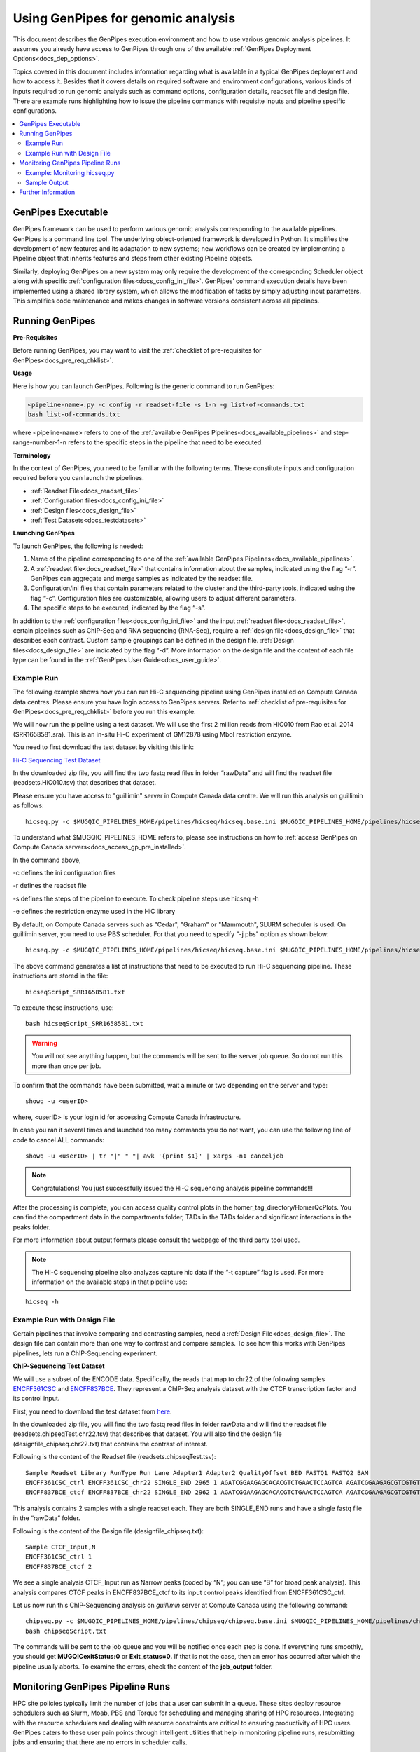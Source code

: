 .. _docs_using_gp:

.. spelling::

   userID
   txt
   Moab
   
Using GenPipes for genomic analysis
====================================

This document describes the GenPipes execution environment and how to use various genomic analysis pipelines.  It assumes you already have access to GenPipes through one of the available :ref:`GenPipes Deployment Options<docs_dep_options>`.

Topics covered in this document includes information regarding what is available in a typical GenPipes deployment and how to access it. Besides that it covers details on required software and environment configurations, various kinds of inputs required to run genomic analysis such as command options, configuration details, readset file and design file. There are example runs highlighting how to issue the pipeline commands with requisite inputs and pipeline specific configurations.

.. contents:: :local:


GenPipes Executable
--------------------
GenPipes framework can be used to perform various genomic analysis corresponding to the available pipelines.  GenPipes is a command line tool. The underlying object-oriented framework is developed in Python. It simplifies the development of new features and its adaptation to new systems; new workflows can be created by implementing a Pipeline object that inherits features and steps from other existing Pipeline objects. 

Similarly, deploying GenPipes on a new system may only require the development of the corresponding Scheduler object along with specific :ref:`configuration files<docs_config_ini_file>`. GenPipes’ command execution details have been implemented using a shared library system, which allows the modification of tasks by simply adjusting input parameters. This simplifies code maintenance and makes changes in software versions consistent across all pipelines.

Running GenPipes
-----------------

**Pre-Requisites**

Before running GenPipes, you may want to visit the :ref:`checklist of pre-requisites for GenPipes<docs_pre_req_chklist>`.

**Usage**

Here is how you can launch GenPipes. Following is the generic command to run GenPipes:

.. code-block:: bash

   <pipeline-name>.py -c config -r readset-file -s 1-n -g list-of-commands.txt
   bash list-of-commands.txt
       

where <pipeline-name> refers to one of the :ref:`available  GenPipes Pipelines<docs_available_pipelines>` and step-range-number-1-n refers to the specific steps in the pipeline that need to be executed. 

.. _gp_terminology:

**Terminology**

In the context of GenPipes, you need to be familiar with the following terms.  These constitute inputs and configuration required before you can launch the pipelines.

* :ref:`Readset File<docs_readset_file>`
* :ref:`Configuration files<docs_config_ini_file>`
* :ref:`Design files<docs_design_file>`
* :ref:`Test Datasets<docs_testdatasets>` 

**Launching GenPipes**

To launch GenPipes, the following is needed:

1. Name of the pipeline corresponding to one of the :ref:`available  GenPipes Pipelines<docs_available_pipelines>`.

2. A :ref:`readset file<docs_readset_file>` that contains information about the samples, indicated using the flag “-r”. GenPipes can aggregate and merge samples as indicated by the readset file.

3. Configuration/ini files that contain parameters related to the cluster and the third-party tools, indicated using the flag “-c”. Configuration files are customizable, allowing users to adjust different parameters.

4. The specific steps to be executed, indicated by the flag “-s”. 

In addition to the :ref:`configuration files<docs_config_ini_file>` and the input :ref:`readset file<docs_readset_file>`, certain pipelines such as ChIP-Seq and RNA sequencing (RNA-Seq), require a :ref:`design file<docs_design_file>` that describes each contrast. Custom sample groupings can be defined in the design file. :ref:`Design files<docs_design_file>` are indicated by the flag “-d”. More information on the design file and the content of each file type can be found in the :ref:`GenPipes User Guide<docs_user_guide>`. 

.. image:: /img/gp_command_profile.png

Example Run
^^^^^^^^^^^^

The following example shows how you can run Hi-C sequencing pipeline using GenPipes installed on Compute Canada data centres. Please ensure you have login access to GenPipes servers.  Refer to :ref:`checklist of pre-requisites for GenPipes<docs_pre_req_chklist>` before you run this example.

We will now run the pipeline using a test dataset. We will use the first 2 million reads from HIC010 from Rao et al. 2014 (SRR1658581.sra). This is an in-situ Hi-C experiment of GM12878 using MboI restriction enzyme.

You need to first download the test dataset by visiting this link: 

`Hi-C Sequencing Test Dataset <https://www.computationalgenomics.ca/tutorial/hicseq.zip>`_

In the downloaded zip file, you will find the two fastq read files in folder “rawData” and will find the readset file (readsets.HiC010.tsv) that describes that dataset.

Please ensure you have access to "guillimin" server in Compute Canada data centre. We will run this analysis on guillimin as follows:

::

  hicseq.py -c $MUGQIC_PIPELINES_HOME/pipelines/hicseq/hicseq.base.ini $MUGQIC_PIPELINES_HOME/pipelines/hicseq/hicseq.guillimin.ini -r readsets.HiC010.tsv -s 1-15 -e MboI -g hicseqScript_SRR1658581.txt

To understand what $MUGQIC_PIPELINES_HOME refers to, please see instructions on how to :ref:`access GenPipes on Compute Canada servers<docs_access_gp_pre_installed>`.

In the command above, 

-c defines the ini configuration files

-r defines the readset file

-s defines the steps of the pipeline to execute. To check pipeline steps use hicseq -h

-e defines the restriction enzyme used in the HiC library

By default, on Compute Canada servers such as "Cedar", "Graham" or "Mammouth", SLURM scheduler is used. On guillimin server, you need to use PBS scheduler. For that you need to specify "-j pbs" option as shown below:

::

  hicseq.py -c $MUGQIC_PIPELINES_HOME/pipelines/hicseq/hicseq.base.ini $MUGQIC_PIPELINES_HOME/pipelines/hicseq/hicseq.guillimn.ini -r readsets.HiC010.tsv -s 1-15 -e MboI -j pbs -g hicseqScript_SRR1658581.txt

The above command generates a list of instructions that need to be executed to run Hi-C sequencing pipeline.  These instructions are stored in the file:

::

 hicseqScript_SRR1658581.txt

To execute these instructions, use:

:: 

  bash hicseqScript_SRR1658581.txt

.. warning::

         You will not see anything happen, but the commands will be sent to the server job queue. So do not run this more than once per job.

To confirm that the commands have been submitted, wait a minute or two depending on the server and type:

::

  showq -u <userID>

where, <userID> is your login id for accessing Compute Canada infrastructure.

In case you ran it several times and launched too many commands you do not want, you can use the following line of code to cancel ALL commands:

::

  showq -u <userID> | tr "|" " "| awk '{print $1}' | xargs -n1 canceljob

.. note::

	Congratulations!
        You just successfully issued the Hi-C sequencing analysis pipeline commands!!!

After the processing is complete, you can access quality control plots in the homer_tag_directory/HomerQcPlots. You can find the compartment data in the compartments folder, TADs in the TADs folder and significant interactions in the peaks folder.

For more information about output formats please consult the webpage of the third party tool used.

.. note::

         The Hi-C sequencing pipeline also analyzes capture hic data if the “-t capture” flag is used. For more information on the available steps in that pipeline use: 

::

  hicseq -h

Example Run with Design File
^^^^^^^^^^^^^^^^^^^^^^^^^^^^

Certain pipelines that involve comparing and contrasting samples, need a :ref:`Design File<docs_design_file>`. The design file can contain more than one way to contrast and compare samples.  To see how this works with GenPipes pipelines, lets run a ChIP-Sequencing experiment.

**ChIP-Sequencing Test Dataset**

We will use a subset of the ENCODE data. Specifically, the reads that map to chr22 of the following samples `ENCFF361CSC <https://www.encodeproject.org/experiments/ENCSR828XQV/>`_ and `ENCFF837BCE <https://www.encodeproject.org/experiments/ENCSR236YGF/>`_. They represent a ChIP-Seq analysis dataset with the CTCF transcription factor and its control input.

First, you need to download the test dataset from `here <https://www.computationalgenomics.ca/tutorial/chipseq.zip>`_.

In the downloaded zip file, you will find the two fastq read files in folder rawData and will find the readset file (readsets.chipseqTest.chr22.tsv) that describes that dataset. You will also find the design file (designfile_chipseq.chr22.txt) that contains the contrast of interest.

Following is the content of the Readset file (readsets.chipseqTest.tsv):

::

  Sample Readset Library RunType Run Lane Adapter1 Adapter2 QualityOffset BED FASTQ1 FASTQ2 BAM
  ENCFF361CSC_ctrl ENCFF361CSC_chr22 SINGLE_END 2965 1 AGATCGGAAGAGCACACGTCTGAACTCCAGTCA AGATCGGAAGAGCGTCGTGTAGGGAAAGAGTGT 33 rawData/ENCFF361CSC.chr22.fastq
  ENCFF837BCE_ctcf ENCFF837BCE_chr22 SINGLE_END 2962 1 AGATCGGAAGAGCACACGTCTGAACTCCAGTCA AGATCGGAAGAGCGTCGTGTAGGGAAAGAGTGT 33 rawData/ENCFF837BCE.chr22.fastq

This analysis contains 2 samples with a single readset each. They are both SINGLE_END runs and have a single fastq file in the “rawData” folder.

Following is the content of the Design file (designfile_chipseq.txt):

::

  Sample CTCF_Input,N
  ENCFF361CSC_ctrl 1
  ENCFF837BCE_ctcf 2

We see a single analysis CTCF_Input run as Narrow peaks (coded by “N”; you can use “B” for broad peak analysis). This analysis compares CTCF peaks in ENCFF837BCE_ctcf to its input control peaks identified from ENCFF361CSC_ctrl.

Let us now run this ChIP-Sequencing analysis on *guillimin* server at Compute Canada using the following command:

::

  chipseq.py -c $MUGQIC_PIPELINES_HOME/pipelines/chipseq/chipseq.base.ini $MUGQIC_PIPELINES_HOME/pipelines/chipseq/chipseq.guillimin.ini -r readsets.chipseqTest.chr22.tsv -d designfile_chipseq.chr22.txt -s 1-15 -g chipseqScript.txt
  bash chipseqScript.txt

The commands will be sent to the job queue and you will be notified once each step is done. If everything runs smoothly, you should get **MUGQICexitStatus:0** or **Exit_status=0.** If that is not the case, then an error has occurred after which the pipeline usually aborts. To examine the errors, check the content of the **job_output** folder.

.. _ref_monitoring_gp:

Monitoring GenPipes Pipeline Runs
---------------------------------

HPC site policies typically limit the number of jobs that a user can submit in a queue. These sites deploy resource schedulers such as Slurm, Moab, PBS and Torque for scheduling and managing sharing of HPC resources. Integrating with the resource schedulers and dealing with resource constraints are critical to ensuring productivity of HPC users. GenPipes caters to these user pain points through intelligent utilities that help in monitoring pipeline runs, resubmitting jobs and ensuring that there are no errors in scheduler calls.

GenPipes offers a utility script ```watchdog.sh``` to enable better integration with resource schedulers (Slurm, Moab, PBS and Torque) deployed on HPC clusters. Before running ```watchdog.sh```, you need to run another utility called ```chunk_genpipes.sh``` **only once**. Better integration is offered by ```watchdog``` as it looks for any error in the calls made to the scheduler and makes sure to auto-correct them based on chunking specified through ```chunk_genpipes.sh```.

The ```watchdog.sh``` script lets GenPipes users manage resource constraints in a flexible and robust manner. GenPipes users can stop monitoring submitted job chunks by simply issuing ```Ctrl-C``` to actively running watchdog script or stop the ssh session using ```kill```. After cleanly stopping, users can simply restart GenPipes job monitoring again later by invoking ```watchdog.sh``` script again, without having  to care about where the monitoring process was at when it was forcibly stopped.

Watchdog also provides a fail safe mechanism to GenPipes users for re-submitting selected pipeline steps that failed to run due to timeouts. These timeouts are often caused by insufficient resource conditions for jobs running large, complex analysis that need more HPC resources. Another cause of timeouts could be errors in the HPC job queue management system.

Example: Monitoring hicseq.py
^^^^^^^^^^^^^^^^^^^^^^^^^^^^^^

Here is an example of to use the monitoring script with :ref:`HiC Sequencing Pipeline<docs_gp_hicseq>`:

::

  M_FOLDER=path_to_folder

  hicseq.py <options> --genpipes_file hicseq_script.sh

  $MUGQIC_PIPELINES_HOME/utils/chunk_genpipes.sh hicseq_script.sh $M_FOLDER

  $MUGQIC_PIPELINES_HOME/utils/watchdog.sh  $M_FOLDER

The ```chunk_genpipes.sh``` script is used to create job chunks of specified size that are submitted at a time. Please note that this script should be executed **only once** when used in the context of monitoring.  

.. note::

     * Watchdog script can be invoked *multiple times* to check on the status of submitted jobs. 

     * Watchdog script runs can be *canceled* or *killed* by ```Ctrl-C``` keystroke or disconnecting the `ssh` shell and restarting monitoring again when required. 

     * Watchdog script has intelligent lock mechanism that *prevents invoking two simultaneous runs* of ```watchdog.sh``` in parallel, on the on the same job chunking folder or GenPipes pipeline run.

Figure below demonstrates how ```watchdog.sh``` utility works. The pipeline command file output is fed into ```chunk_genpipes.sh``` script which creates the chunks folder as a one time activity. This chunk folder is monitored by the ```watchdog.sh``` script. The watchdog script can be invoked multiple times during the pipeline run. With this script user can monitor the status of the submitted job chunks, whether they have completed successfully or require to be re-submitted.

.. figure:: /img/monitor_utility.png
   :align: center
   :width: 60%
   :figwidth: 60%
   :alt: watchdog util

For a complete list of available GenPipes utilities, refer to the ```genpipes/util``` folder in the source tree.

Sample Output
^^^^^^^^^^^^^^

This section demonstrates how a GenPipes user can chunk job submission and monitor job status using ```chunk_genpipes.sh``` and ```watchdog.sh``` utilities.

After generating GenPipes command file, say for GenPipes DNASeq Pipeline, 'dnaseq.sh`, follow these two steps:

**Step 1: Use chunk size 20 to chunk command submission to the scheduler**

::

  chunk_genpipes.sh dnaseq.sh job_chunks 20

.. note::

     In the command above, 20 specifies the number of jobs in a chunk

Figure below shows the output of the command above:

.. figure:: /img/chunk_genpipes_output.png
   :align: center
   :width: 60%
   :figwidth: 60%
   :alt: chunk_gp output

   Output of chunk_genpipes command

**Step 2: Invoke watchdog to monitor the submitted GenPipes jobs**

:: 

  watchdog.sh job_chunks -n 800

.. note::

     In the command above, 800 refers to the total number of jobs that can be submitted simultaneously at a time to the scheduler.

Figure below shows the output of the watchdog command:

.. figure:: /img/watchdog_output.png
   :align: center
   :width: 60%
   :figwidth: 60%
   :alt: chunk_gp output

   Output of watchdog command

Further Information
-------------------

GenPipes pipelines are built around third party tools that the community uses in particular fields. To understand the output of each pipeline, please read the documentation pertaining to the tools that produced the output. 

You can see all :ref:`available GenPipes pipelines<docs_available_pipelines>` for a complete listing of all supported pipelines. To see examples of running other pipelines and also for figuring out how to run pipelines locally or in the cloud on your own GenPipes deployment, refer to :ref:`GenPipes Tutorials<doc_list_tutorials>`.

For further information or help with particular pipelines, you can send us an email to:

info@computationalgenomics.ca
